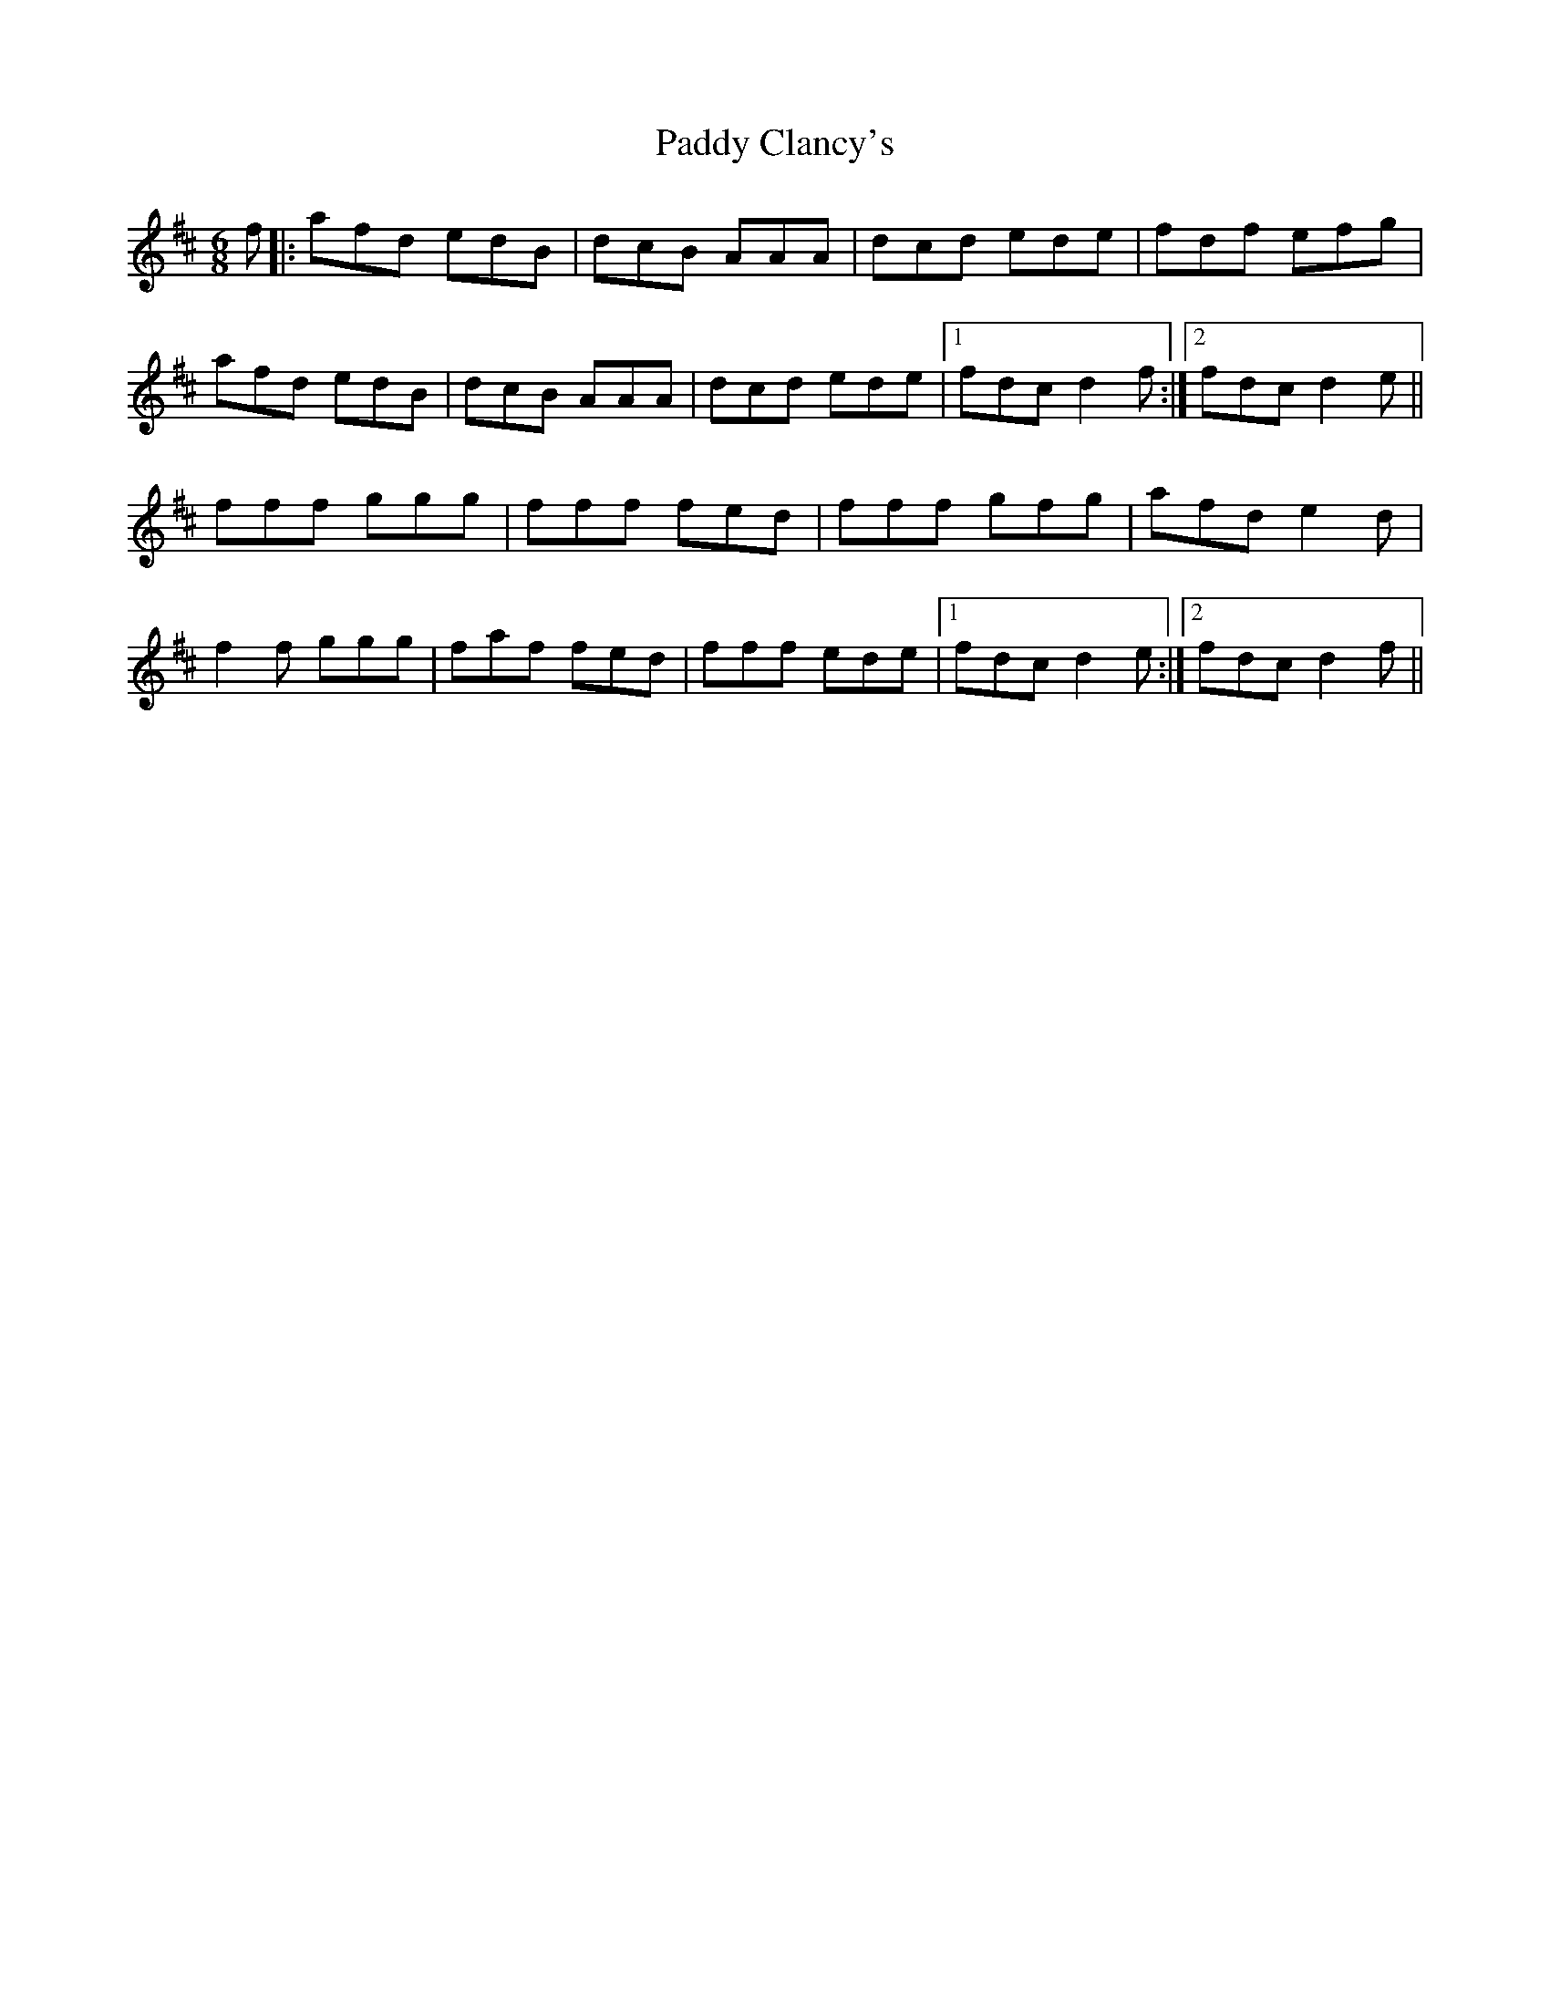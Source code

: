 X: 31043
T: Paddy Clancy's
R: jig
M: 6/8
K: Dmajor
f|:afd edB|dcB AAA|dcd ede|fdf efg|
afd edB|dcB AAA|dcd ede|1 fdc d2f:|2 fdc d2e||
fff ggg|fff fed|fff gfg|afd e2d|
f2f ggg|faf fed|fff ede|1 fdc d2e:|2 fdc d2f||

